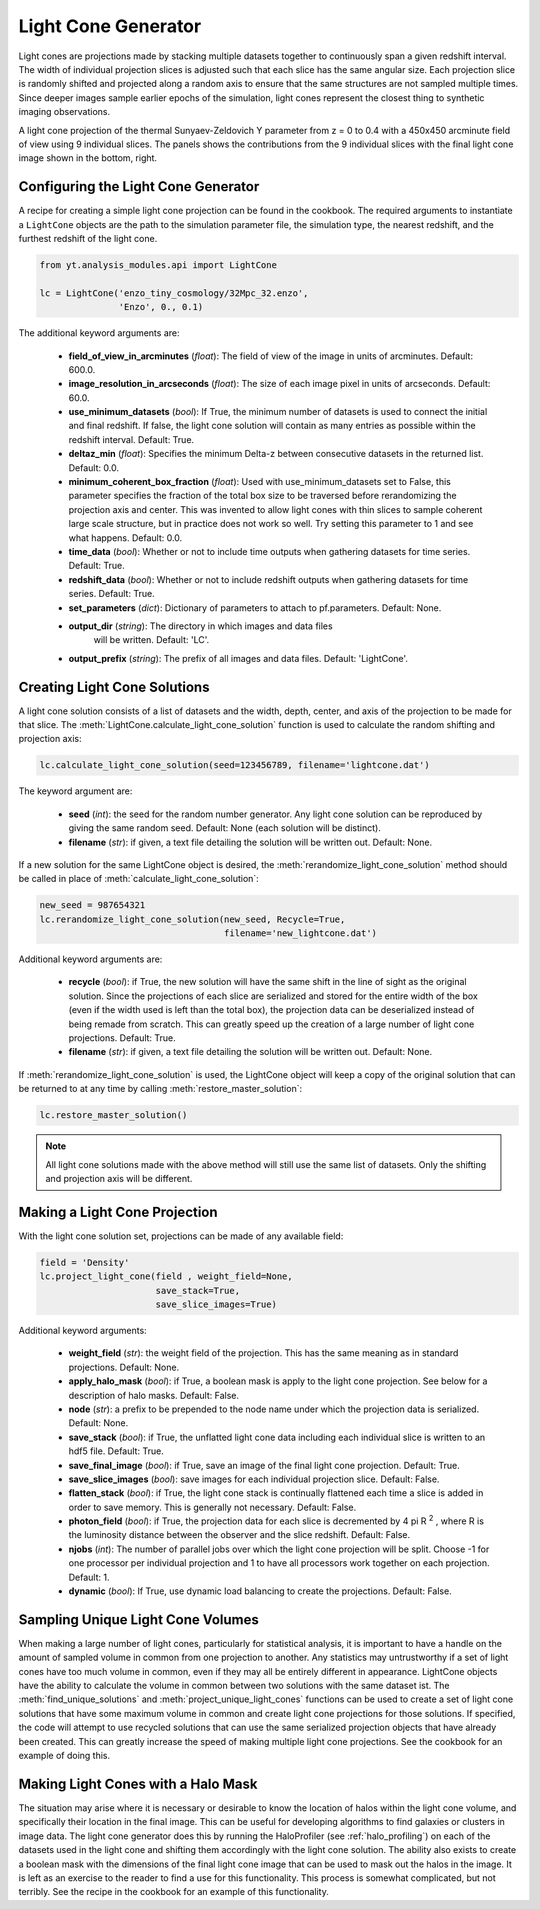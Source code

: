 .. _light-cone-generator:

Light Cone Generator
====================
.. sectionauthor:: Britton Smith <brittonsmith@gmail.com>

Light cones are projections made by stacking multiple datasets together to 
continuously span a given redshift interval.  The width of individual 
projection slices is adjusted such that each slice has the same angular size.  
Each projection slice is randomly shifted and projected along a random axis to 
ensure that the same structures are not sampled multiple times.  Since deeper 
images sample earlier epochs of the simulation, light cones represent the 
closest thing to synthetic imaging observations.

.. image:: _images/LightCone_full_small.png
   :width: 500

A light cone projection of the thermal Sunyaev-Zeldovich Y parameter from 
z = 0 to 0.4 with a 450x450 arcminute field of view using 9 individual 
slices.  The panels shows the contributions from the 9 individual slices with 
the final light cone image shown in the bottom, right.

Configuring the Light Cone Generator
------------------------------------

A recipe for creating a simple light cone projection can be found in the 
cookbook.  The required arguments to instantiate a ``LightCone`` objects are 
the path to the simulation parameter file, the simulation type, the nearest 
redshift, and the furthest redshift of the light cone.

.. code-block:: python

  from yt.analysis_modules.api import LightCone

  lc = LightCone('enzo_tiny_cosmology/32Mpc_32.enzo',
                 'Enzo', 0., 0.1)

The additional keyword arguments are:

 * **field_of_view_in_arcminutes** (*float*): The field of view of the image 
   in units of arcminutes.  Default: 600.0.

 * **image_resolution_in_arcseconds** (*float*): The size of each image pixel 
   in units of arcseconds.  Default: 60.0.

 * **use_minimum_datasets** (*bool*):  If True, the minimum number of datasets 
   is used to connect the initial and final redshift.  If false, the light 
   cone solution will contain as many entries as possible within the redshift 
   interval.  Default: True.

 * **deltaz_min** (*float*): Specifies the minimum Delta-z between 
   consecutive datasets in the returned list.  Default: 0.0.

 * **minimum_coherent_box_fraction** (*float*): Used with use_minimum_datasets 
   set to False, this parameter specifies the fraction of the total box size 
   to be traversed before rerandomizing the projection axis and center.  This 
   was invented to allow light cones with thin slices to sample coherent large 
   scale structure, but in practice does not work so well.  Try setting this 
   parameter to 1 and see what happens.  Default: 0.0.

 * **time_data** (*bool*): Whether or not to include time outputs when 
   gathering datasets for time series.  Default: True.

 * **redshift_data** (*bool*): Whether or not to include redshift outputs when 
   gathering datasets for time series.  Default: True.

 * **set_parameters** (*dict*): Dictionary of parameters to attach to 
   pf.parameters.  Default: None.

 * **output_dir** (*string*): The directory in which images and data files
    will be written.  Default: 'LC'.

 * **output_prefix** (*string*): The prefix of all images and data files.
   Default: 'LightCone'.

Creating Light Cone Solutions
-----------------------------

A light cone solution consists of a list of datasets and the width, depth, 
center, and axis of the projection to be made for that slice.  The 
:meth:`LightCone.calculate_light_cone_solution` function is used to 
calculate the random shifting and projection axis:

.. code-block:: python

  lc.calculate_light_cone_solution(seed=123456789, filename='lightcone.dat')

The keyword argument are:

 * **seed** (*int*): the seed for the random number generator.  Any light cone 
   solution can be reproduced by giving the same random seed.  Default: None 
   (each solution will be distinct).

 * **filename** (*str*): if given, a text file detailing the solution will be 
   written out.  Default: None.

If a new solution for the same LightCone object is desired, the 
:meth:`rerandomize_light_cone_solution` method should be called in place of 
:meth:`calculate_light_cone_solution`:

.. code-block:: python

  new_seed = 987654321
  lc.rerandomize_light_cone_solution(new_seed, Recycle=True, 
                                     filename='new_lightcone.dat')

Additional keyword arguments are:

 * **recycle** (*bool*): if True, the new solution will have the same shift in 
   the line of sight as the original solution.  Since the projections of each 
   slice are serialized and stored for the entire width of the box (even if 
   the width used is left than the total box), the projection data can be 
   deserialized instead of being remade from scratch.  This can greatly speed 
   up the creation of a large number of light cone projections.  Default: True.

 * **filename** (*str*): if given, a text file detailing the solution will be 
   written out.  Default: None.

If :meth:`rerandomize_light_cone_solution` is used, the LightCone object will 
keep a copy of the original solution that can be returned to at any time by 
calling :meth:`restore_master_solution`:

.. code-block:: python

  lc.restore_master_solution()

.. note:: All light cone solutions made with the above method will still use 
   the same list of datasets.  Only the shifting and projection axis will be 
   different.

Making a Light Cone Projection
------------------------------

With the light cone solution set, projections can be made of any available 
field:

.. code-block:: python

  field = 'Density'
  lc.project_light_cone(field , weight_field=None, 
                        save_stack=True, 
                        save_slice_images=True)

Additional keyword arguments:

 * **weight_field** (*str*): the weight field of the projection.  This has the 
   same meaning as in standard projections.  Default: None.

 * **apply_halo_mask** (*bool*): if True, a boolean mask is apply to the light 
   cone projection.  See below for a description of halo masks.  Default: False.

 * **node** (*str*): a prefix to be prepended to the node name under which the 
   projection data is serialized.  Default: None.

 * **save_stack** (*bool*): if True, the unflatted light cone data including 
   each individual slice is written to an hdf5 file.  Default: True.

 * **save_final_image** (*bool*): if True, save an image of the final light 
   cone projection.  Default: True.

 * **save_slice_images** (*bool*): save images for each individual projection 
   slice.  Default: False.

 * **flatten_stack** (*bool*): if True, the light cone stack is continually 
   flattened each time a slice is added in order to save memory.  This is 
   generally not necessary.  Default: False.

 * **photon_field** (*bool*): if True, the projection data for each slice is 
   decremented by 4 pi R :superscript:`2` , where R is the luminosity 
   distance between the observer and the slice redshift.  Default: False.

 * **njobs** (*int*): The number of parallel jobs over which the light cone 
   projection will be split.  Choose -1 for one processor per individual
   projection and 1 to have all processors work together on each projection.
   Default: 1.

 * **dynamic** (*bool*): If True, use dynamic load balancing to create the 
   projections.  Default: False.

Sampling Unique Light Cone Volumes
----------------------------------

When making a large number of light cones, particularly for statistical 
analysis, it is important to have a handle on the amount of sampled volume in 
common from one projection to another.  Any statistics may untrustworthy if a 
set of light cones have too much volume in common, even if they may all be 
entirely different in appearance.  LightCone objects have the ability to 
calculate the volume in common between two solutions with the same dataset 
ist.  The :meth:`find_unique_solutions` and 
:meth:`project_unique_light_cones` functions can be used to create a set of 
light cone solutions that have some maximum volume in common and create light 
cone projections for those solutions.  If specified, the code will attempt to 
use recycled solutions that can use the same serialized projection objects 
that have already been created.  This can greatly increase the speed of making 
multiple light cone projections.  See the cookbook for an example of doing this.

Making Light Cones with a Halo Mask
-----------------------------------

The situation may arise where it is necessary or desirable to know the 
location of halos within the light cone volume, and specifically their 
location in the final image.  This can be useful for developing algorithms to 
find galaxies or clusters in image data.  The light cone generator does this 
by running the HaloProfiler (see :ref:`halo_profiling`) on each of the 
datasets used in the light cone and shifting them accordingly with the light 
cone solution.  The ability also exists to create a boolean mask with the 
dimensions of the final light cone image that can be used to mask out the 
halos in the image.  It is left as an exercise to the reader to find a use for 
this functionality.  This process is somewhat complicated, but not terribly.  
See the recipe in the cookbook for an example of this functionality.
